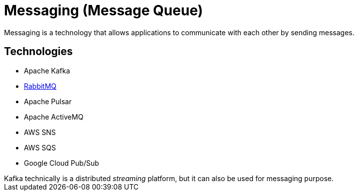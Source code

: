 = Messaging (Message Queue)

Messaging is a technology that allows applications to communicate with each other by sending messages.

== Technologies

* Apache Kafka
* xref:rabbitmq.adoc[RabbitMQ]
* Apache Pulsar
* Apache ActiveMQ
* AWS SNS
* AWS SQS
* Google Cloud Pub/Sub

[sidebar]
Kafka technically is a distributed __streaming__ platform, but it can also be used for messaging purpose.

